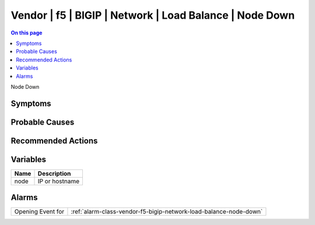 .. _event-class-vendor-f5-bigip-network-load-balance-node-down:

========================================================
Vendor | f5 | BIGIP | Network | Load Balance | Node Down
========================================================
.. contents:: On this page
    :local:
    :backlinks: none
    :depth: 1
    :class: singlecol

Node Down

Symptoms
--------
.. todo::
    Describe Vendor | f5 | BIGIP | Network | Load Balance | Node Down symptoms

Probable Causes
---------------
.. todo::
    Describe Vendor | f5 | BIGIP | Network | Load Balance | Node Down probable causes

Recommended Actions
-------------------
.. todo::
    Describe Vendor | f5 | BIGIP | Network | Load Balance | Node Down recommended actions

Variables
----------
==================== ==================================================
Name                 Description
==================== ==================================================
node                 IP or hostname
==================== ==================================================

Alarms
------
================= ======================================================================
Opening Event for :ref:`alarm-class-vendor-f5-bigip-network-load-balance-node-down`
================= ======================================================================
